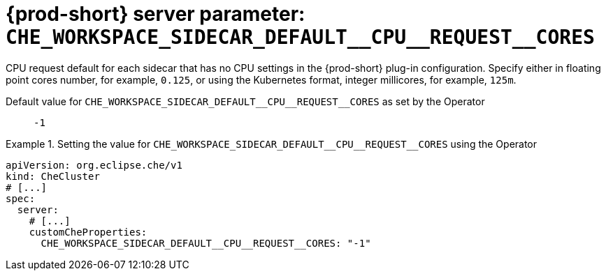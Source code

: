   
[id="{prod-id-short}-server-parameter-che_workspace_sidecar_default__cpu__request__cores_{context}"]
= {prod-short} server parameter: `+CHE_WORKSPACE_SIDECAR_DEFAULT__CPU__REQUEST__CORES+`

// FIXME: Fix the language and remove the  vale off statement.
// pass:[<!-- vale off -->]

CPU request default for each sidecar that has no CPU settings in the {prod-short} plug-in configuration. Specify either in floating point cores number, for example, `0.125`, or using the Kubernetes format, integer millicores, for example, `125m`.

// Default value for `+CHE_WORKSPACE_SIDECAR_DEFAULT__CPU__REQUEST__CORES+`:: `+-1+`

// If the Operator sets a different value, uncomment and complete following block:
Default value for `+CHE_WORKSPACE_SIDECAR_DEFAULT__CPU__REQUEST__CORES+` as set by the Operator:: `+-1+`

ifeval::["{project-context}" == "che"]
// If Helm sets a different default value, uncomment and complete following block:
Default value for `+CHE_WORKSPACE_SIDECAR_DEFAULT__CPU__REQUEST__CORES+` as set using the `configMap`:: `+-1+`
endif::[]

// FIXME: If the parameter can be set with the simpler syntax defined for CheCluster Custom Resource, replace it here

.Setting the value for `+CHE_WORKSPACE_SIDECAR_DEFAULT__CPU__REQUEST__CORES+` using the Operator
====
[source,yaml]
----
apiVersion: org.eclipse.che/v1
kind: CheCluster
# [...]
spec:
  server:
    # [...]
    customCheProperties:
      CHE_WORKSPACE_SIDECAR_DEFAULT__CPU__REQUEST__CORES: "-1"
----
====



